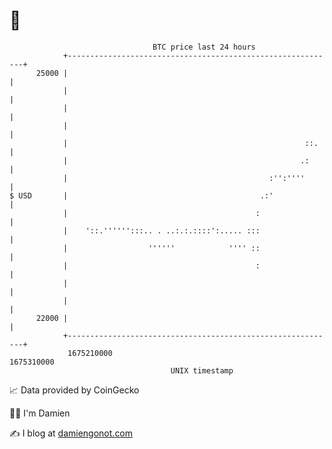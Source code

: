 * 👋

#+begin_example
                                   BTC price last 24 hours                    
               +------------------------------------------------------------+ 
         25000 |                                                            | 
               |                                                            | 
               |                                                            | 
               |                                                            | 
               |                                                     ::.    | 
               |                                                    .:      | 
               |                                             :'':''''       | 
   $ USD       |                                           .:'              | 
               |                                          :                 | 
               |    '::.'''''':::.. . ..:.:.::::':..... :::                 | 
               |                  ''''''            '''' ::                 | 
               |                                          :                 | 
               |                                                            | 
               |                                                            | 
         22000 |                                                            | 
               +------------------------------------------------------------+ 
                1675210000                                        1675310000  
                                       UNIX timestamp                         
#+end_example
📈 Data provided by CoinGecko

🧑‍💻 I'm Damien

✍️ I blog at [[https://www.damiengonot.com][damiengonot.com]]
